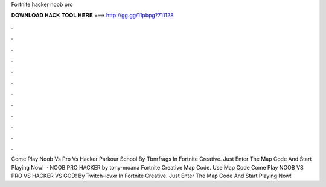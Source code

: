Fortnite hacker noob pro

𝐃𝐎𝐖𝐍𝐋𝐎𝐀𝐃 𝐇𝐀𝐂𝐊 𝐓𝐎𝐎𝐋 𝐇𝐄𝐑𝐄 ===> http://gg.gg/11pbpg?711128

.

.

.

.

.

.

.

.

.

.

.

.

Come Play Noob Vs Pro Vs Hacker Parkour School By Tbnrfrags In Fortnite Creative. Just Enter The Map Code And Start Playing Now!  · NOOB PRO HACKER by tony-moana Fortnite Creative Map Code. Use Map Code  Come Play NOOB VS PRO VS HACKER VS GOD! By Twitch-icvxr In Fortnite Creative. Just Enter The Map Code And Start Playing Now!